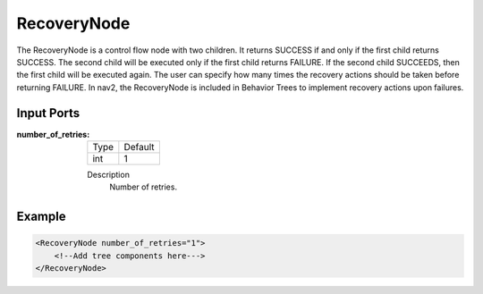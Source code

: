 .. _bt_recovery_node_control:

RecoveryNode
============

The RecoveryNode is a control flow node with two children.
It returns SUCCESS if and only if the first child returns SUCCESS.
The second child will be executed only if the first child returns FAILURE.
If the second child SUCCEEDS, then the first child will be executed again.
The user can specify how many times the recovery actions should be taken before returning FAILURE.
In nav2, the RecoveryNode is included in Behavior Trees to implement recovery actions upon failures.

Input Ports
-----------

:number_of_retries:

  ==== =======
  Type Default
  ---- -------
  int  1
  ==== =======

  Description
    	Number of retries.

Example
-------

.. code-block:: xml

    <RecoveryNode number_of_retries="1">
        <!--Add tree components here--->
    </RecoveryNode>
